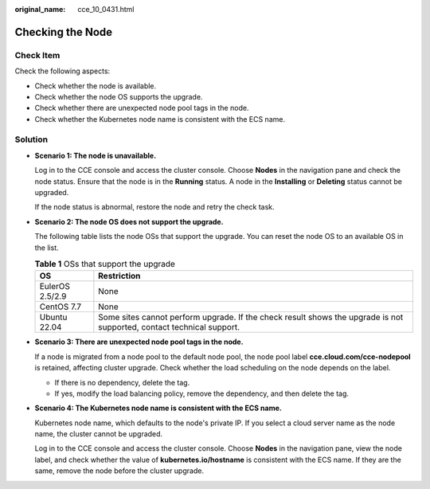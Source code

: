 :original_name: cce_10_0431.html

.. _cce_10_0431:

Checking the Node
=================

Check Item
----------

Check the following aspects:

-  Check whether the node is available.
-  Check whether the node OS supports the upgrade.
-  Check whether there are unexpected node pool tags in the node.
-  Check whether the Kubernetes node name is consistent with the ECS name.

Solution
--------

-  **Scenario 1: The node is unavailable.**

   Log in to the CCE console and access the cluster console. Choose **Nodes** in the navigation pane and check the node status. Ensure that the node is in the **Running** status. A node in the **Installing** or **Deleting** status cannot be upgraded.

   If the node status is abnormal, restore the node and retry the check task.

-  **Scenario 2: The node OS does not support the upgrade.**

   The following table lists the node OSs that support the upgrade. You can reset the node OS to an available OS in the list.

   .. table:: **Table 1** OSs that support the upgrade

      +-----------------+-----------------------------------------------------------------------------------------------------------------------+
      | OS              | Restriction                                                                                                           |
      +=================+=======================================================================================================================+
      | EulerOS 2.5/2.9 | None                                                                                                                  |
      +-----------------+-----------------------------------------------------------------------------------------------------------------------+
      | CentOS 7.7      | None                                                                                                                  |
      +-----------------+-----------------------------------------------------------------------------------------------------------------------+
      | Ubuntu 22.04    | Some sites cannot perform upgrade. If the check result shows the upgrade is not supported, contact technical support. |
      +-----------------+-----------------------------------------------------------------------------------------------------------------------+

-  **Scenario 3: There are unexpected node pool tags in the node.**

   If a node is migrated from a node pool to the default node pool, the node pool label **cce.cloud.com/cce-nodepool** is retained, affecting cluster upgrade. Check whether the load scheduling on the node depends on the label.

   -  If there is no dependency, delete the tag.
   -  If yes, modify the load balancing policy, remove the dependency, and then delete the tag.

-  **Scenario 4: The Kubernetes node name is consistent with the ECS name.**

   Kubernetes node name, which defaults to the node's private IP. If you select a cloud server name as the node name, the cluster cannot be upgraded.

   Log in to the CCE console and access the cluster console. Choose **Nodes** in the navigation pane, view the node label, and check whether the value of **kubernetes.io/hostname** is consistent with the ECS name. If they are the same, remove the node before the cluster upgrade.

   |image1|

.. |image1| image:: /_static/images/en-us_image_0000001517903020.png
